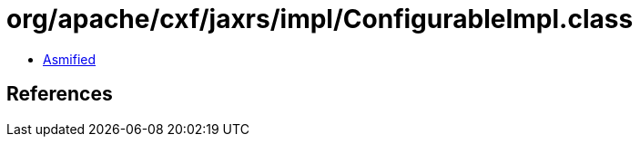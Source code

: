 = org/apache/cxf/jaxrs/impl/ConfigurableImpl.class

 - link:ConfigurableImpl-asmified.java[Asmified]

== References

